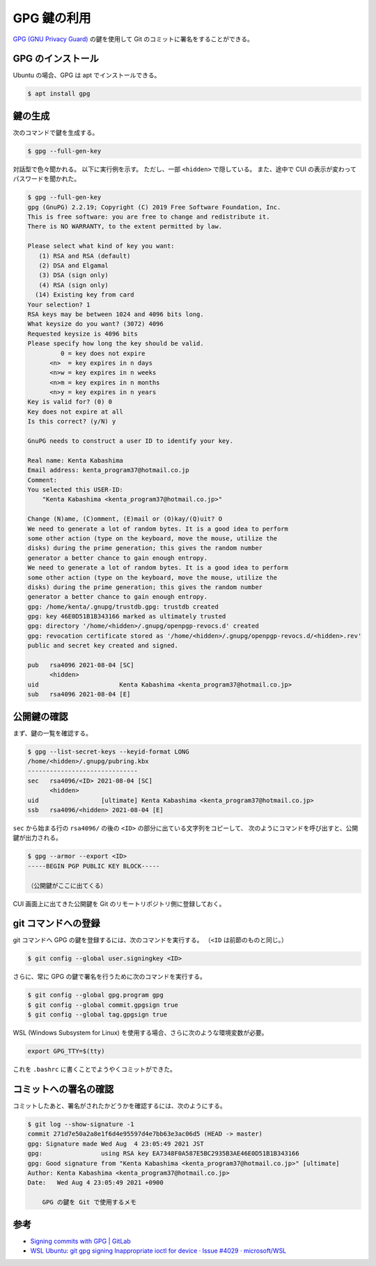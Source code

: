 GPG 鍵の利用
====================

`GPG (GNU Privacy Guard) <https://www.gnupg.org/index.html>`_
の鍵を使用して Git のコミットに署名をすることができる。

GPG のインストール
--------------------

Ubuntu の場合、GPG は apt でインストールできる。

.. code-block:: console

    $ apt install gpg

鍵の生成
--------------

次のコマンドで鍵を生成する。

.. code-block:: console

    $ gpg --full-gen-key

対話型で色々聞かれる。
以下に実行例を示す。
ただし、一部 ``<hidden>`` で隠している。
また、途中で CUI の表示が変わってパスワードを聞かれた。

.. code-block:: console

    $ gpg --full-gen-key
    gpg (GnuPG) 2.2.19; Copyright (C) 2019 Free Software Foundation, Inc.
    This is free software: you are free to change and redistribute it.
    There is NO WARRANTY, to the extent permitted by law.

    Please select what kind of key you want:
       (1) RSA and RSA (default)
       (2) DSA and Elgamal
       (3) DSA (sign only)
       (4) RSA (sign only)
      (14) Existing key from card
    Your selection? 1
    RSA keys may be between 1024 and 4096 bits long.
    What keysize do you want? (3072) 4096
    Requested keysize is 4096 bits
    Please specify how long the key should be valid.
             0 = key does not expire
          <n>  = key expires in n days
          <n>w = key expires in n weeks
          <n>m = key expires in n months
          <n>y = key expires in n years
    Key is valid for? (0) 0
    Key does not expire at all
    Is this correct? (y/N) y

    GnuPG needs to construct a user ID to identify your key.

    Real name: Kenta Kabashima
    Email address: kenta_program37@hotmail.co.jp
    Comment:
    You selected this USER-ID:
        "Kenta Kabashima <kenta_program37@hotmail.co.jp>"

    Change (N)ame, (C)omment, (E)mail or (O)kay/(Q)uit? O
    We need to generate a lot of random bytes. It is a good idea to perform
    some other action (type on the keyboard, move the mouse, utilize the
    disks) during the prime generation; this gives the random number
    generator a better chance to gain enough entropy.
    We need to generate a lot of random bytes. It is a good idea to perform
    some other action (type on the keyboard, move the mouse, utilize the
    disks) during the prime generation; this gives the random number
    generator a better chance to gain enough entropy.
    gpg: /home/kenta/.gnupg/trustdb.gpg: trustdb created
    gpg: key 46E0D51B1B343166 marked as ultimately trusted
    gpg: directory '/home/<hidden>/.gnupg/openpgp-revocs.d' created
    gpg: revocation certificate stored as '/home/<hidden>/.gnupg/openpgp-revocs.d/<hidden>.rev'
    public and secret key created and signed.

    pub   rsa4096 2021-08-04 [SC]
          <hidden>
    uid                      Kenta Kabashima <kenta_program37@hotmail.co.jp>
    sub   rsa4096 2021-08-04 [E]

公開鍵の確認
-----------------

まず、鍵の一覧を確認する。

.. code-block:: console

    $ gpg --list-secret-keys --keyid-format LONG
    /home/<hidden>/.gnupg/pubring.kbx
    ------------------------------
    sec   rsa4096/<ID> 2021-08-04 [SC]
          <hidden>
    uid                 [ultimate] Kenta Kabashima <kenta_program37@hotmail.co.jp>
    ssb   rsa4096/<hidden> 2021-08-04 [E]

``sec`` から始まる行の ``rsa4096/`` の後の ``<ID>`` の部分に出ている文字列をコピーして、
次のようにコマンドを呼び出すと、公開鍵が出力される。

.. code-block:: console

    $ gpg --armor --export <ID>
    -----BEGIN PGP PUBLIC KEY BLOCK-----

    （公開鍵がここに出てくる）

CUI 画面上に出てきた公開鍵を Git のリモートリポジトリ側に登録しておく。

git コマンドへの登録
----------------------

git コマンドへ GPG の鍵を登録するには、次のコマンドを実行する。
（``<ID`` は前節のものと同じ。）

.. code-block:: console

    $ git config --global user.signingkey <ID>

さらに、常に GPG の鍵で署名を行うために次のコマンドを実行する。

.. code-block:: console

    $ git config --global gpg.program gpg
    $ git config --global commit.gpgsign true
    $ git config --global tag.gpgsign true

WSL (Windows Subsystem for Linux) を使用する場合、さらに次のような環境変数が必要。

.. code-block:: bash

    export GPG_TTY=$(tty)

これを ``.bashrc`` に書くことでようやくコミットができた。

コミットへの署名の確認
--------------------------

コミットしたあと、署名がされたかどうかを確認するには、次のようにする。

.. code-block:: console

    $ git log --show-signature -1
    commit 271d7e50a2a8e1f6d4e95597d4e7bb63e3ac06d5 (HEAD -> master)
    gpg: Signature made Wed Aug  4 23:05:49 2021 JST
    gpg:                using RSA key EA7348F0A587E5BC2935B3AE46E0D51B1B343166
    gpg: Good signature from "Kenta Kabashima <kenta_program37@hotmail.co.jp>" [ultimate]
    Author: Kenta Kabashima <kenta_program37@hotmail.co.jp>
    Date:   Wed Aug 4 23:05:49 2021 +0900

        GPG の鍵を Git で使用するメモ

参考
---------

- `Signing commits with GPG | GitLab <https://docs.gitlab.com/ee/user/project/repository/gpg_signed_commits/index.html>`_
- `WSL Ubuntu: git gpg signing Inappropriate ioctl for device · Issue #4029 · microsoft/WSL <https://github.com/microsoft/WSL/issues/4029>`_
